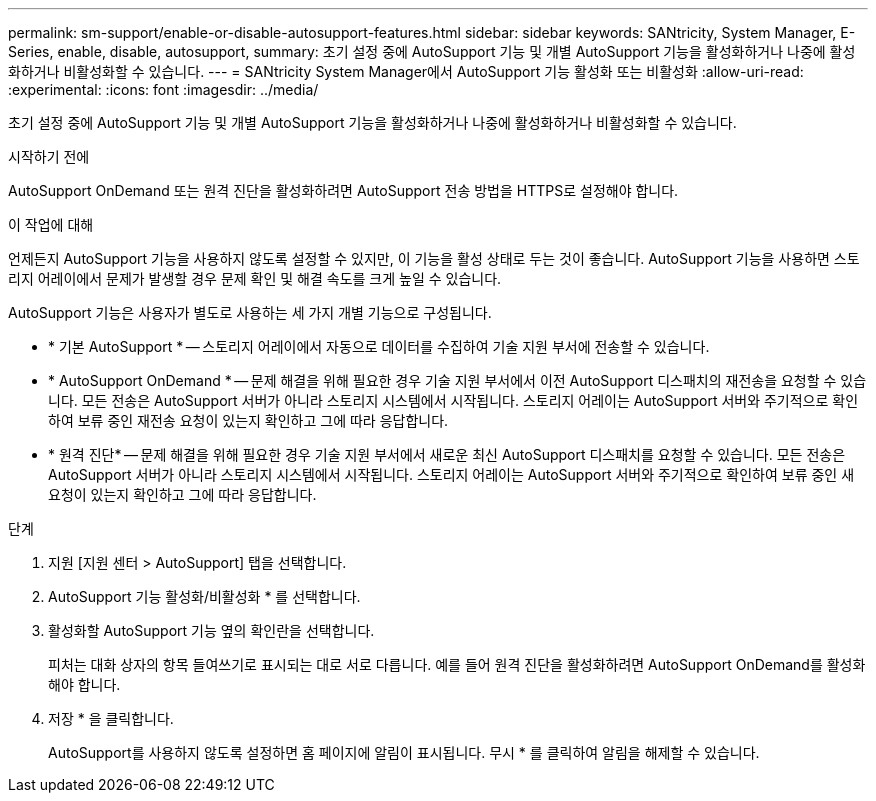 ---
permalink: sm-support/enable-or-disable-autosupport-features.html 
sidebar: sidebar 
keywords: SANtricity, System Manager, E-Series, enable, disable, autosupport, 
summary: 초기 설정 중에 AutoSupport 기능 및 개별 AutoSupport 기능을 활성화하거나 나중에 활성화하거나 비활성화할 수 있습니다. 
---
= SANtricity System Manager에서 AutoSupport 기능 활성화 또는 비활성화
:allow-uri-read: 
:experimental: 
:icons: font
:imagesdir: ../media/


[role="lead"]
초기 설정 중에 AutoSupport 기능 및 개별 AutoSupport 기능을 활성화하거나 나중에 활성화하거나 비활성화할 수 있습니다.

.시작하기 전에
AutoSupport OnDemand 또는 원격 진단을 활성화하려면 AutoSupport 전송 방법을 HTTPS로 설정해야 합니다.

.이 작업에 대해
언제든지 AutoSupport 기능을 사용하지 않도록 설정할 수 있지만, 이 기능을 활성 상태로 두는 것이 좋습니다. AutoSupport 기능을 사용하면 스토리지 어레이에서 문제가 발생할 경우 문제 확인 및 해결 속도를 크게 높일 수 있습니다.

AutoSupport 기능은 사용자가 별도로 사용하는 세 가지 개별 기능으로 구성됩니다.

* * 기본 AutoSupport * -- 스토리지 어레이에서 자동으로 데이터를 수집하여 기술 지원 부서에 전송할 수 있습니다.
* * AutoSupport OnDemand * -- 문제 해결을 위해 필요한 경우 기술 지원 부서에서 이전 AutoSupport 디스패치의 재전송을 요청할 수 있습니다. 모든 전송은 AutoSupport 서버가 아니라 스토리지 시스템에서 시작됩니다. 스토리지 어레이는 AutoSupport 서버와 주기적으로 확인하여 보류 중인 재전송 요청이 있는지 확인하고 그에 따라 응답합니다.
* * 원격 진단* -- 문제 해결을 위해 필요한 경우 기술 지원 부서에서 새로운 최신 AutoSupport 디스패치를 요청할 수 있습니다. 모든 전송은 AutoSupport 서버가 아니라 스토리지 시스템에서 시작됩니다. 스토리지 어레이는 AutoSupport 서버와 주기적으로 확인하여 보류 중인 새 요청이 있는지 확인하고 그에 따라 응답합니다.


.단계
. 지원 [지원 센터 > AutoSupport] 탭을 선택합니다.
. AutoSupport 기능 활성화/비활성화 * 를 선택합니다.
. 활성화할 AutoSupport 기능 옆의 확인란을 선택합니다.
+
피처는 대화 상자의 항목 들여쓰기로 표시되는 대로 서로 다릅니다. 예를 들어 원격 진단을 활성화하려면 AutoSupport OnDemand를 활성화해야 합니다.

. 저장 * 을 클릭합니다.
+
AutoSupport를 사용하지 않도록 설정하면 홈 페이지에 알림이 표시됩니다. 무시 * 를 클릭하여 알림을 해제할 수 있습니다.


